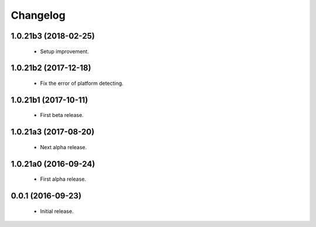 Changelog
=========

1.0.21b3 (2018-02-25)
---------------------
  - Setup improvement.

1.0.21b2 (2017-12-18)
---------------------
  - Fix the error of platform detecting.

1.0.21b1 (2017-10-11)
---------------------
  - First beta release.

1.0.21a3 (2017-08-20)
---------------------
  - Next alpha release.

1.0.21a0 (2016-09-24)
---------------------
  - First alpha release.

0.0.1 (2016-09-23)
------------------
  - Initial release.

